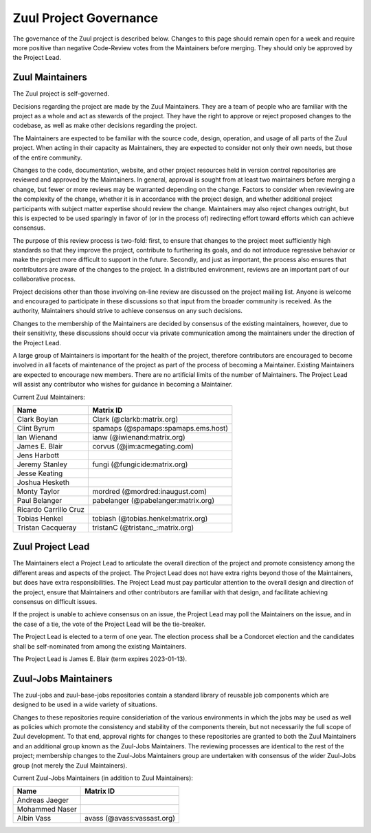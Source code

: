 Zuul Project Governance
=======================

The governance of the Zuul project is described below.  Changes to
this page should remain open for a week and require more positive than
negative Code-Review votes from the Maintainers before merging.  They
should only be approved by the Project Lead.

Zuul Maintainers
----------------

The Zuul project is self-governed.

Decisions regarding the project are made by the Zuul Maintainers.
They are a team of people who are familiar with the project as a whole
and act as stewards of the project.  They have the right to approve or
reject proposed changes to the codebase, as well as make other
decisions regarding the project.

The Maintainers are expected to be familiar with the source code,
design, operation, and usage of all parts of the Zuul project.  When
acting in their capacity as Maintainers, they are expected to consider
not only their own needs, but those of the entire community.

Changes to the code, documentation, website, and other project
resources held in version control repositories are reviewed and
approved by the Maintainers.  In general, approval is sought from at
least two maintainers before merging a change, but fewer or more
reviews may be warranted depending on the change.  Factors to consider
when reviewing are the complexity of the change, whether it is in
accordance with the project design, and whether additional project
participants with subject matter expertise should review the change.
Maintainers may also reject changes outright, but this is expected to
be used sparingly in favor of (or in the process of) redirecting
effort toward efforts which can achieve consensus.

The purpose of this review process is two-fold: first, to ensure that
changes to the project meet sufficiently high standards so that they
improve the project, contribute to furthering its goals, and do not
introduce regressive behavior or make the project more difficult to
support in the future.  Secondly, and just as important, the process
also ensures that contributors are aware of the changes to the
project.  In a distributed environment, reviews are an important part
of our collaborative process.

Project decisions other than those involving on-line review are
discussed on the project mailing list.  Anyone is welcome and
encouraged to participate in these discussions so that input from the
broader community is received.  As the authority, Maintainers should
strive to achieve consensus on any such decisions.

Changes to the membership of the Maintainers are decided by consensus
of the existing maintainers, however, due to their sensitivity, these
discussions should occur via private communication among the
maintainers under the direction of the Project Lead.

A large group of Maintainers is important for the health of the
project, therefore contributors are encouraged to become involved in
all facets of maintenance of the project as part of the process of
becoming a Maintainer.  Existing Maintainers are expected to encourage
new members.  There are no artificial limits of the number of
Maintainers.  The Project Lead will assist any contributor who wishes
for guidance in becoming a Maintainer.

Current Zuul Maintainers:

======================  ===================================
Name                    Matrix ID
======================  ===================================
Clark Boylan            Clark (@clarkb:matrix.org)
Clint Byrum             spamaps (@spamaps:spamaps.ems.host)
Ian Wienand             ianw (@iwienand:matrix.org)
James E. Blair          corvus (@jim:acmegating.com)
Jens Harbott
Jeremy Stanley          fungi (@fungicide:matrix.org)
Jesse Keating
Joshua Hesketh
Monty Taylor            mordred (@mordred:inaugust.com)
Paul Belanger           pabelanger (@pabelanger:matrix.org)
Ricardo Carrillo Cruz
Tobias Henkel           tobiash (@tobias.henkel:matrix.org)
Tristan Cacqueray       tristanC (@tristanc_:matrix.org)
======================  ===================================

Zuul Project Lead
-----------------

The Maintainers elect a Project Lead to articulate the overall
direction of the project and promote consistency among the different
areas and aspects of the project.  The Project Lead does not have
extra rights beyond those of the Maintainers, but does have extra
responsibilities.  The Project Lead must pay particular attention to
the overall design and direction of the project, ensure that
Maintainers and other contributors are familiar with that design, and
facilitate achieving consensus on difficult issues.

If the project is unable to achieve consensus on an issue, the Project
Lead may poll the Maintainers on the issue, and in the case of a tie,
the vote of the Project Lead will be the tie-breaker.

The Project Lead is elected to a term of one year.  The election
process shall be a Condorcet election and the candidates shall be
self-nominated from among the existing Maintainers.

The Project Lead is James E. Blair (term expires 2023-01-13).

Zuul-Jobs Maintainers
---------------------

The zuul-jobs and zuul-base-jobs repositories contain a standard
library of reusable job components which are designed to be used in a
wide variety of situations.

Changes to these repositories require consideriation of the various
environments in which the jobs may be used as well as policies which
promote the consistency and stability of the components therein, but
not necessarily the full scope of Zuul development.  To that end,
approval rights for changes to these repositories are granted to both
the Zuul Maintainers and an additional group known as the Zuul-Jobs
Maintainers.  The reviewing processes are identical to the rest of the
project; membership changes to the Zuul-Jobs Maintainers group are
undertaken with consensus of the wider Zuul-Jobs group (not merely the
Zuul Maintainers).

Current Zuul-Jobs Maintainers (in addition to Zuul Maintainers):

======================  ==========================
Name                    Matrix ID
======================  ==========================
Andreas Jaeger
Mohammed Naser
Albin Vass              avass (@avass:vassast.org)
======================  ==========================
